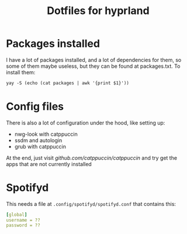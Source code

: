 #+title: Dotfiles for hyprland

[[file:assets/end-result.png]]

* Packages installed
I have a lot of packages installed, and a lot of dependencies for them, so some
of them maybe useless, but they can be found at packages.txt. To install them:

#+begin_src txt
yay -S (echo (cat packages | awk '{print $1}'))
#+end_src


* Config files
There is also a lot of configuration under the hood, like setting up:
+ nwg-look with catppuccin
+ ssdm and autologin
+ grub with catppuccin


At the end, just visit [[github.com/catppuccin/catppuccin]] and try get the apps that are not currently installed

* Spotifyd
This needs a file at ~.config/spotifyd/spotifyd.conf~ that contains this:
#+begin_src yml
[global]
username = ??
password = ??
#+end_src
